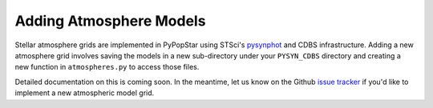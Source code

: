 .. _add_atmo_models:

========================================
Adding Atmosphere Models
========================================
Stellar atmosphere grids are implemented in PyPopStar using STSci's `pysynphot <https://pysynphot.readthedocs.io/en/latest/index.html>`_ and CDBS infrastructure.
Adding a new atmosphere grid involves saving the models in a new sub-directory under your ``PYSYN_CDBS`` directory and creating a new function in ``atmospheres.py`` to access those files.

Detailed documentation on this is coming soon. In the meantime, let us know on the  Github `issue tracker
<https://github.com/astropy/PyPopStar/issues>`_ if you'd like to
implement a new atmospheric model grid.
